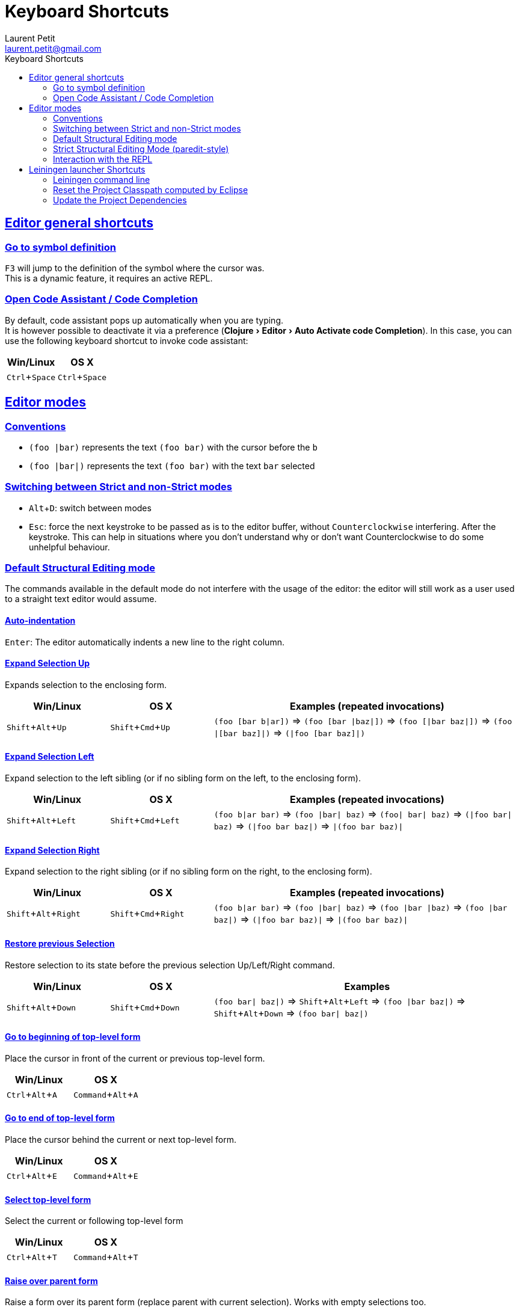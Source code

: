 = Keyboard Shortcuts
Laurent Petit <laurent.petit@gmail.com>
:sectanchors:
:sectlinks:
:source-highlighter: coderay
:experimental:
:toc: left
:toc-title: Keyboard Shortcuts
:toclevels: 2

== Editor general shortcuts

=== Go to symbol definition
kbd:[F3] will jump to the definition of the symbol where the cursor was. +
This is a dynamic feature, it requires an active REPL.

=== Open Code Assistant / Code Completion
By default, code assistant pops up automatically when you are typing. +
It is however possible to deactivate it via a preference (menu:Clojure[Editor > Auto Activate code Completion]). In this case, you can use the following keyboard shortcut to invoke code assistant:

[cols="1,1", options="header"]
|===
|Win/Linux
|OS X

|kbd:[Ctrl + Space]
|kbd:[Ctrl + Space]
|===


== Editor modes

=== Conventions

- `(foo |bar)` represents the text `(foo bar)` with the cursor before the `b`
- `(foo |bar|)` represents the text `(foo bar)` with the text `bar` selected

=== Switching between Strict and non-Strict modes

- kbd:[Alt + D]: switch between modes
- kbd:[Esc]: force the next keystroke to be passed as is to the editor buffer, without `Counterclockwise` interfering. After the keystroke. This can help in situations where you don't understand why or don't want Counterclockwise to do some unhelpful behaviour.

=== Default Structural Editing mode

The commands available in the default mode do not interfere with the usage of the editor: the editor will still work as a user used to a straight text editor would assume.

==== Auto-indentation
kbd:[Enter]: The editor automatically indents a new line to the right column.

==== Expand Selection Up
Expands selection to the enclosing form.

[cols="1,1,3", options="header"]
|===
|Win/Linux
|OS X
|Examples (repeated invocations)

|kbd:[Shift + Alt + Up]
|kbd:[Shift + Cmd + Up]
|`(foo [bar b\|ar])` => `(foo [bar \|baz\|])` => `(foo [\|bar baz\|])` => `(foo \|[bar baz]\|)` => `(\|foo [bar baz]\|)`
|===

==== Expand Selection Left
Expand selection to the left sibling (or if no sibling form on the left, to the enclosing form).

[cols="1,1,3", options="header"]
|===
|Win/Linux
|OS X
|Examples (repeated invocations)

|kbd:[Shift + Alt + Left]
|kbd:[Shift + Cmd + Left]
|`(foo b\|ar bar)` => `(foo \|bar\| baz)` => `(foo\| bar\| baz)` => `(\|foo bar\| baz)` => `(\|foo bar baz\|)` => `\|(foo bar baz)\|`
|===

==== Expand Selection Right
Expand selection to the right sibling (or if no sibling form on the right, to the enclosing form).

[cols="1,1,3", options="header"]
|===
|Win/Linux
|OS X
|Examples (repeated invocations)

|kbd:[Shift + Alt + Right]
|kbd:[Shift + Cmd + Right]
|`(foo b\|ar bar)` => `(foo \|bar\| baz)` => `(foo \|bar \|baz)` => `(foo \|bar baz\|)` => `(\|foo bar baz)\|` => `\|(foo bar baz)\|`
|===

==== Restore previous Selection
Restore selection to its state before the previous selection Up/Left/Right command.

[cols="1,1,3", options="header"]
|===
|Win/Linux
|OS X
|Examples

|kbd:[Shift + Alt + Down]
|kbd:[Shift + Cmd + Down]
|`(foo bar\| baz\|)` => kbd:[Shift + Alt + Left] => `(foo \|bar baz\|)` => kbd:[Shift + Alt + Down] => `(foo bar\| baz\|)` 
|===

==== Go to beginning of top-level form
Place the cursor in front of the current or previous top-level form.

[cols="1,1", options="header"]
|===
|Win/Linux
|OS X

|kbd:[Ctrl + Alt + A]
|kbd:[Command + Alt + A]
|===


==== Go to end of top-level form
Place the cursor behind the current or next top-level form.

[cols="1,1", options="header"]
|===
|Win/Linux
|OS X

|kbd:[Ctrl + Alt + E]
|kbd:[Command + Alt + E]
|===

==== Select top-level form
Select the current or following top-level form


[cols="1,1", options="header"]
|===
|Win/Linux
|OS X

|kbd:[Ctrl + Alt + T]
|kbd:[Command + Alt + T]
|===


==== Raise over parent form
Raise a form over its parent form (replace parent with current selection). Works with empty selections too.

[cols="1,3", options="header"]
|===
|Win/Linux/OS X
|Examples (repeated invocations)

|kbd:[Alt + R]
|`(spy \|(+ x y) z\|) blah` => `\|(+ x y) z\| blah` but also: `(spy (+ x y) \|z) blah` => `\|z blah`  
|===

==== Split 
Split enclosing form or enclosing String.

[cols="1,3", options="header"]
|===
|Win/Linux/OS X
|Examples (repeated invocations)

|kbd:[Alt + S]
|`(aaa \|bbb)` => `(aaa)\| (bbb)` but also `"aaa\|bbb"` => `"aaa"| "bbb"`
|===

==== Join
Join two sibling forms of same type (when cursor is between the forms)

[cols="1,3", options="header"]
|===
|Win/Linux/OS X
|Examples (repeated invocations)

|kbd:[Alt + J]
| `"aaa bbb"\| "ccc ddd"` => `"aaa bbb\|ccc ddd"`but also: `[3 4]\| [5 6 7]` => `[3 4| 5 6 7]` 
|===

==== Splice
Splice a form into its parent form.

[cols="1,1,3", options="header"]
|===
|Win/Linux
|OS X
|Examples (repeated invocations)

|
|kbd:[Ctrl + S]
| `[foo (ba\|r baz) quux]` => `[foo ba\|r baz quux]` => `foo ba\|r baz quux`
|===

==== Forward Slurp
Takes the for on the right of the current form, and moves it inside the form.

[cols="1,1,2", options="header"]
|===
|Win/Linux
|OS X
|Examples (repeated invocations)

|AZERTY: kbd:[Ctrl + ) + S] or kbd:[Ctrl + ) + Left] QWERTY: kbd:[Ctrl + 0 + S] or kbd:[Ctrl + 0 + Left]
|AZERTY: kbd:[Cmd + ) + S] or kbd:[Cmd + ) + Left] QWERTY: kbd:[Cmd + 0 + S] or kbd:[Cmd + 0 + Left]
|`(spy (+ x y) \| ) blah` => `(spy (+ x y) \|blah )`
|===

==== Backward Slurp
Takes the form on the left of the current form, and moves it inside the form.

[cols="1,1,2", options="header"]
|===
|Win/Linux
|OS X
|Examples (repeated invocations)

|AZERTY: kbd:[Ctrl + ( + S] or kbd:[Ctrl + ( + Right] QWERTY: kbd:[Ctrl + 9 + S] or kbd:[Ctrl + 9 + Right]
|AZERTY: kbd:[Cmd + ( + S] or kbd:[Cmd + ( + Right] QWERTY: kbd:[Cmd + 9 + S] or kbd:[Cmd + 9 + Right]
|`(spy + ( x\| y)  ) blah` =>  `(spy (+ x\| y)  ) blah`
|===

==== Backward Barf
Takes the leftmost form inside the current form, and moves it as the form preceding the current form.

[cols="1,1,2", options="header"]
|===
|Win/Linux
|OS X
|Examples (repeated invocations)

|AZERTY: kbd:[Ctrl + ( + B] or kbd:[Ctrl + ( + Left] QWERTY: kbd:[Ctrl + 9 + B] or kbd:[Ctrl + 9 + Left]
|AZERTY: kbd:[Cmd + ( + B] or kbd:[Cmd + ( + Left] QWERTY: kbd:[Cmd + 9 + B] or kbd:[Cmd + 9 + Left]
|`(spy + ( x\| y)  ) blah` => `(spy + x ( \| y)  ) blah`
|===

==== Forward Barf
Takes the rightmiost form in side the current form, and moves it as the form following the current form.

[cols="1,1,2", options="header"]
|===
|Win/Linux
|OS X
|Examples (repeated invocations)

|AZERTY: kbd:[Ctrl + ) + B] or kbd:[Ctrl + ) + Right] QWERTY: kbd:[Ctrl + 0 + B] or kbd:[Ctrl + 0 + Right]
|AZERTY: kbd:[Cmd + ) + B] or kbd:[Cmd + ) + Right] QWERTY: kbd:[Cmd + 0 + B] or kbd:[Cmd + 0 + Right]
|`(spy + ( x\\| y)  ) blah` => `(spy + (x\|) y) blah`
|===

==== Toggle comments
Toggle single line comments for selected lines.

[cols="1,3", options="header"]
|===
|Win/Linux
|OS X

|kbd:[Ctrl + Shift + C] alternatively kbd:[Ctl + ;]
|kbd:[Cmd + Shift + C] alternatively kbd:[Cmd + ;]
|===

=== Strict Structural Editing Mode (paredit-style)
In addition to the features of the Default Structural Editing mode, this mode does its best to prevent you from breaking the structure of your code.

Note: You'll only feel "at home" in this mode if you know the following commands

==== Reindend line
Reindent the line properly

[cols="1", options="header"]
|===
|Win/Linux/OS X

|kbd:[Tab]
|===

==== Wrap
Wrap the selection (or absence of selection) with parens / square brackets / curly brackets / double quotes.

[cols="1,3", options="header"]
|===
|Win/Linux/OS X
|Examples (repeated invocations)

|kbd:[(]
|`\|foo\|` => kbd:[(] => `(\|foo)`

|kbd:[{]
|`\|foo\|` => kbd:[{] => `{\|foo}`

|kbd:[[]
|`\|foo\|` => kbd:[[] => `[\|foo]`

|kbd:["]
|`\|foo\|` => kbd:["] => `"\|foo"`
|===

==== Jump next
Move the cursor after the nearest paren / square bracket / curly bracket.

[cols="1,3", options="header"]
|===
|Win/Linux/OS X
|Examples (repeated invocations)

|kbd:[)]
|`(foo ([bar b\|az]))` => `(foo ([bar baz])\|)`

|kbd:[}]
| `{:a [:b (inc \|c)] :e :f}`=> `{:a [:b (inc c)] :e :f}\|`

|kbd:[\]]
| `(let [a (inc \|b) c d] blah)` => `(let [a (inc b) c d]\| blah)`
|===

==== Create empty String literal
Inside code without selection.

[cols="1,3", options="header"]
|===
|Win/Linux/OS X
|Examples (repeated invocations)

|kbd:["]
|`foo \|bar` => `foo "\|" bar`
|===

==== String literal auto-escape
When already inside a String literal, typing kbd:["] automatically escapes it with a backslash.

[cols="1", options="header"]
|===
|Example

|`foo "bar \|baz"` =>    kbd:[\"] => `foo "bar \"\|baz"`
|===

Note that if the cursor is at the end of the String literal, just before the closing double quote, typing kbd:["] will make the cursor jump outside the String literal. +
You have thus to manually escape it in at this special cursor position.

==== Delete behaviour
kbd:[Delete] suppresses chars but jumps over opening and closing parens/square brackets/curly brackets if they are non-empty.+
will suppress the whole parens/brackets at once if empty and (currently) right before the closing part.

[cols="1", options="header"]
|===
|Example (repeated invocations)

|`foo\| (bar) baz` => `foo\|(bar) baz` => `foo(\|bar) baz` => `foo(\|ar) baz` => `foo(\|r) baz` => `foo(\|) baz` => `foo\| baz`
|===

==== Baskpace behaviour
kbd:[Backspace] suppresses chars but jumps over closing and opening parens/square brackets/curly brackets if they are non-empty.+
Will suppress the whole parens/brackets at once if empty and (currently) right after the opening part.

[cols="1", options="header"]
|===
|Example (repeated invocations)

|`foo (bar)\| baz` => `foo (bar\|) baz` => `foo (ba\|) baz` => `foo (b\|) baz` => `foo (\|) baz` => `foo \| baz`
|===


=== Interaction with the REPL

REPL stands for "Read Eval Print Loop" an is the clojure/lisp equivalent of so called "interactive shells" of dynamic languages.

==== Launch new REPL
Launch a new REPL and automatically load the edited file into it.

[cols="1,1", options="header"]
|===
|Win/Linux
|OS X

|kbd:[Shift + Alt + X + C]
|kbd:[Shift + Alt + X + C]
|===

==== Launch new REPL in debug mode
Launch a new REPL in debug mode and automatically load the edited file into it.

[cols="1,1", options="header"]
|===
|Win/Linux
|OS X

|kbd:[Shift + Alt + D + C]
|kbd:[Shift + Alt + D + C]
|===

==== Evaluate content
Works from any editor or from the REPL, as long as there is an already open REPL.

[cols="1,1", options="header"]
|===
|Win/Linux
|OS X

|kbd:[Ctrl + Enter]
|kbd:[Cmd + Enter]
|===

==== Load editor content in active REPL
Loads the editors' content into the active REPL, starting a REPL if no active REPL found.

[cols="1,1", options="header"]
|===
|Win/Linux
|OS X

|kbd:[Ctrl + Alt + S]
|kbd:[Cmd + Alt + S]
|===

==== Switch to Editor namespace
Switches the current namespace of the active REPL to that of the current editor.

[cols="1,1", options="header"]
|===
|Win/Linux
|OS X

|kbd:[Ctrl + Alt + N]
|kbd:[Cmd + Alt + N]
|===

== Leiningen launcher Shortcuts

=== Leiningen command line
For most Leiningen projects, using the Eclipse default Clojure launcher will do what you expect, e.g. launching a new VM with an headless nREPL server, and automatically connect a `REPL View` to it.

Nevertheless, should you need to invoke arbitrary Leiningen commands, just type kbd:[Alt + L + L].

=== Reset the Project Classpath computed by Eclipse
kbd:[Alt + L + R] resets the project classpath, using Leiningen to compute the classpath.

=== Update the Project Dependencies
kbd:[Alt + L + U] updates the project dependencies in the classpath, using Leiningen.



